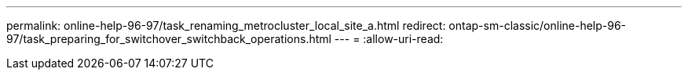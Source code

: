 ---
permalink: online-help-96-97/task_renaming_metrocluster_local_site_a.html 
redirect: ontap-sm-classic/online-help-96-97/task_preparing_for_switchover_switchback_operations.html 
---
= 
:allow-uri-read: 


